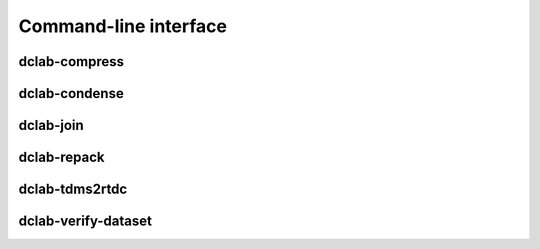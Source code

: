 ======================
Command-line interface
======================


.. _sec_compress:

dclab-compress
--------------

.. simple_argparse::
   :module: dclab.cli
   :func: compress_parser
   :prog: dclab-compress


.. _sec_condense:

dclab-condense
--------------

.. simple_argparse::
   :module: dclab.cli
   :func: condense_parser
   :prog: dclab-condense


.. _sec_join:

dclab-join
----------

.. simple_argparse::
   :module: dclab.cli
   :func: join_parser
   :prog: dclab-join


.. _sec_repack:

dclab-repack
------------

.. simple_argparse::
   :module: dclab.cli
   :func: repack_parser
   :prog: dclab-repack


.. _sec_tdms2rtdc:

dclab-tdms2rtdc
---------------

.. simple_argparse::
   :module: dclab.cli
   :func: tdms2rtdc_parser
   :prog: dclab-tdms2rtdc
    

.. _sec_verify_dataset:

dclab-verify-dataset
--------------------

.. simple_argparse::
   :module: dclab.cli
   :func: verify_dataset_parser
   :prog: dclab-verify-dataset
